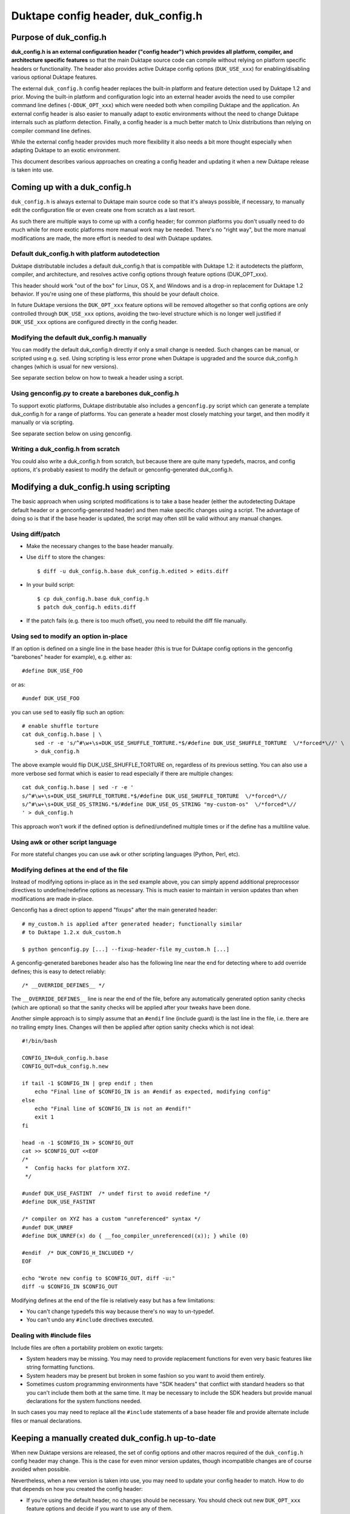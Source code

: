 ===================================
Duktape config header, duk_config.h
===================================

Purpose of duk_config.h
=======================

**duk_config.h is an external configuration header ("config header") which
provides all platform, compiler, and architecture specific features** so that
the main Duktape source code can compile without relying on platform specific
headers or functionality.  The header also provides active Duktape config
options (``DUK_USE_xxx``) for enabling/disabling various optional Duktape
features.

The external ``duk_config.h`` config header replaces the built-in platform and
feature detection used by Duktape 1.2 and prior.  Moving the built-in platform
and configuration logic into an external header avoids the need to use compiler
command line defines (``-DDUK_OPT_xxx``) which were needed both when compiling
Duktape and the application.  An external config header is also easier to
manually adapt to exotic environments without the need to change Duktape
internals such as platform detection.  Finally, a config header is a much better
match to Unix distributions than relying on compiler command line defines.

While the external config header provides much more flexibility it also needs
a bit more thought especially when adapting Duktape to an exotic environment.

This document describes various approaches on creating a config header and
updating it when a new Duktape release is taken into use.

Coming up with a duk_config.h
=============================

``duk_config.h`` is always external to Duktape main source code so that it's
always possible, if necessary, to manually edit the configuration file or
even create one from scratch as a last resort.

As such there are multiple ways to come up with a config header; for common
platforms you don't usually need to do much while for more exotic platforms
more manual work may be needed.  There's no "right way", but the more manual
modifications are made, the more effort is needed to deal with Duktape updates.

Default duk_config.h with platform autodetection
------------------------------------------------

Duktape distributable includes a default duk_config.h that is compatible
with Duktape 1.2: it autodetects the platform, compiler, and architecture,
and resolves active config options through feature options (DUK_OPT_xxx).

This header should work "out of the box" for Linux, OS X, and Windows and
is a drop-in replacement for Duktape 1.2 behavior.  If you're using one of
these platforms, this should be your default choice.

In future Duktape versions the ``DUK_OPT_xxx`` feature options will be
removed altogether so that config options are only controlled through
``DUK_USE_xxx`` options, avoiding the two-level structure which is no
longer well justified if ``DUK_USE_xxx`` options are configured directly
in the config header.

Modifying the default duk_config.h manually
-------------------------------------------

You can modify the default duk_config.h directly if only a small change
is needed.  Such changes can be manual, or scripted using e.g. ``sed``.
Using scripting is less error prone when Duktape is upgraded and the
source duk_config.h changes (which is usual for new versions).

See separate section below on how to tweak a header using a script.

Using genconfig.py to create a barebones duk_config.h
-----------------------------------------------------

To support exotic platforms, Duktape distributable also includes a
``genconfig.py`` script which can generate a template duk_config.h for
a range of platforms.  You can generate a header most closely matching
your target, and then modify it manually or via scripting.

See separate section below on using genconfig.

Writing a duk_config.h from scratch
-----------------------------------

You could also write a duk_config.h from scratch, but because there are
quite many typedefs, macros, and config options, it's probably easiest
to modify the default or genconfig-generated duk_config.h.

Modifying a duk_config.h using scripting
========================================

The basic approach when using scripted modifications is to take a base header
(either the autodetecting Duktape default header or a genconfig-generated
header) and then make specific changes using a script.  The advantage of doing
so is that if the base header is updated, the script may often still be valid
without any manual changes.

Using diff/patch
----------------

* Make the necessary changes to the base header manually.

* Use ``diff`` to store the changes::

      $ diff -u duk_config.h.base duk_config.h.edited > edits.diff

* In your build script::

      $ cp duk_config.h.base duk_config.h
      $ patch duk_config.h edits.diff

* If the patch fails (e.g. there is too much offset), you need to
  rebuild the diff file manually.

Using sed to modify an option in-place
--------------------------------------

If an option is defined on a single line in the base header (this is true
for Duktape config options in the genconfig "barebones" header for example),
e.g. either as::

   #define DUK_USE_FOO

or as::

   #undef DUK_USE_FOO

you can use ``sed`` to easily flip such an option::

    # enable shuffle torture
    cat duk_config.h.base | \
        sed -r -e 's/^#\w+\s+DUK_USE_SHUFFLE_TORTURE.*$/#define DUK_USE_SHUFFLE_TORTURE  \/*forced*\//' \
        > duk_config.h

The above example would flip DUK_USE_SHUFFLE_TORTURE on, regardless of
its previous setting.  You can also use a more verbose sed format which
is easier to read especially if there are multiple changes::

    cat duk_config.h.base | sed -r -e '
    s/^#\w+\s+DUK_USE_SHUFFLE_TORTURE.*$/#define DUK_USE_SHUFFLE_TORTURE  \/*forced*\//
    s/^#\w+\s+DUK_USE_OS_STRING.*$/#define DUK_USE_OS_STRING "my-custom-os"  \/*forced*\//
    ' > duk_config.h

This approach won't work if the defined option is defined/undefined
multiple times or if the define has a multiline value.

Using awk or other script language
----------------------------------

For more stateful changes you can use ``awk`` or other scripting languages
(Python, Perl, etc).

Modifying defines at the end of the file
----------------------------------------

Instead of modifying options in-place as in the sed example above, you can
simply append additional preprocessor directives to undefine/redefine options
as necessary.  This is much easier to maintain in version updates than when
modifications are made in-place.

Genconfig has a direct option to append "fixups" after the main generated
header::

    # my_custom.h is applied after generated header; functionally similar
    # to Duktape 1.2.x duk_custom.h

    $ python genconfig.py [...] --fixup-header-file my_custom.h [...]

A genconfig-generated barebones header also has the following line near the end
for detecting where to add override defines; this is easy to detect reliably::

    /* __OVERRIDE_DEFINES__ */

The ``__OVERRIDE_DEFINES__`` line is near the end of the file, before any
automatically generated option sanity checks (which are optional) so that the
sanity checks will be applied after your tweaks have been done.

Another simple approach is to simply assume that an ``#endif`` line (include
guard) is the last line in the file, i.e. there are no trailing empty lines.
Changes will then be applied after option sanity checks which is not ideal::

    #!/bin/bash

    CONFIG_IN=duk_config.h.base
    CONFIG_OUT=duk_config.h.new

    if tail -1 $CONFIG_IN | grep endif ; then
        echo "Final line of $CONFIG_IN is an #endif as expected, modifying config"
    else
        echo "Final line of $CONFIG_IN is not an #endif!"
        exit 1
    fi

    head -n -1 $CONFIG_IN > $CONFIG_OUT
    cat >> $CONFIG_OUT <<EOF
    /*
     *  Config hacks for platform XYZ.
     */

    #undef DUK_USE_FASTINT  /* undef first to avoid redefine */
    #define DUK_USE_FASTINT

    /* compiler on XYZ has a custom "unreferenced" syntax */
    #undef DUK_UNREF
    #define DUK_UNREF(x) do { __foo_compiler_unreferenced((x)); } while (0)

    #endif  /* DUK_CONFIG_H_INCLUDED */
    EOF

    echo "Wrote new config to $CONFIG_OUT, diff -u:"
    diff -u $CONFIG_IN $CONFIG_OUT

Modifying defines at the end of the file is relatively easy but has a few
limitations:

* You can't change typedefs this way because there's no way to un-typedef.

* You can't undo any ``#include`` directives executed.

Dealing with #include files
---------------------------

Include files are often a portability problem on exotic targets:

* System headers may be missing.  You may need to provide replacement functions
  for even very basic features like string formatting functions.

* System headers may be present but broken in some fashion so you want to avoid
  them entirely.

* Sometimes custom programming environments have "SDK headers" that conflict
  with standard headers so that you can't include them both at the same time.
  It may be necessary to include the SDK headers but provide manual declarations
  for the system functions needed.

In such cases you may need to replace all the ``#include`` statements of a
base header file and provide alternate include files or manual declarations.

Keeping a manually created duk_config.h up-to-date
==================================================

When new Duktape versions are released, the set of config options and
other macros required of the ``duk_config.h`` config header may change.
This is the case for even minor version updates, though incompatible
changes are of course avoided when possible.

Nevertheless, when a new version is taken into use, you may need to
update your config header to match.  How to do that depends on how you
created the config header:

* If you're using the default header, no changes should be necessary.
  You should check out new ``DUK_OPT_xxx`` feature options and decide
  if you want to use any of them.

* If you're using a script to modify the default or genconfig-generated
  header, you should ensure your script works when the source header is
  updated to the new Duktape release.

* If you're editing a config header manually, you should look at the
  diff between the previous and new default config header to see what
  defines have changed, and then implement matching changes in your
  updated header.

Using genconfig
===============

Overview of genconfig
---------------------

Genconfig (``config/genconfig.py``) is a helper script which provides
several commands related to config handling:

* Generate the default, autodetecting ``duk_config.h``.

* Generate a barebones ``duk_config.h`` for a specific platform, compiler,
  and architecture, with possible config option overrides.

* Generate documentation for feature and config options.

Config headers are generated based on config option and target metadata
files, and manually edited header snippets which are combined to create
a final header.  Documentation is generated based on config option metadata.
Metadata is expressed as YAML files for easy editing and good diff/merge
behavior.

Generating a barebones duk_config.h
-----------------------------------

**FIXME: this now works for linux-gcc-x64 example but there are no other
platform/compiler/architecture files yet.**

To generate a barebones header you need to specify a platform, compiler, and
architecture for genconfig::

    $ cd duktape/config
    $ python genconfig.py \
        --platform linux \
        --compiler gcc \
        --architecture x64 \
        --output /tmp/duk_config.h \
        generate-barebones-header

The barebones header in ``/tmp/duk_config.h`` can then either be used as is
or edited manually or through scripting.

The platform, compiler, and architecture names map to genconfig header snippet
files.  Duktape config options will be assigned their default values specified
in config option metadata files in ``config/config-options/``.

You can override individual defines using a config file in YAML format (see
section below for a detailed discussion of the format).  For example,
``my_config.yaml`` could contain::

    DUK_USE_OS_STRING: "\"hack-os\""  # force os name for Duktape.env
    DUK_USE_ALIGN_4: false
    DUK_USE_ALIGN_8: true   # force align-by-8
    DUK_USE_FASTINT: true
    DUK_UNREF:
      verbatim: "#define DUK_UNREF(x) do { (void) (x); } while (0)"

You can give one or more such files to genconfig (last override wins)::

    $ cd duktape/config
    $ python genconfig.py \
        --platform linux \
        --compiler gcc \
        --architecture x64 \
        --force-option-file my_config.yaml \
        --force-option-file more_overrides.yaml \
        --output /tmp/duk_config.h \
        generate-barebones-header

You can also give forced options directly on the command line in YAML format::

    $ cd duktape/config
    $ python genconfig.py \
        --platform linux \
        --compiler gcc \
        --architecture x64 \
        --force-option-file my_config.yaml \
        --force-option-file more_overrides.yaml \
        --force-option-yaml 'DUK_USE_DEEP_C_STACK: false' \
        --output /tmp/duk_config.h \
        generate-barebones-header

Multiple forced options can be given either by using a YAML value with
multiple keys, or by using multiple options::

    # Multiple values for one option
    --force-option-yaml '{ DUK_USE_DEEP_C_STACK: false, DUK_USE_DEBUG: true }'

    # Multiple options
    --force-option-yaml 'DUK_USE_DEEP_C_STACK: false' \
    --force-option-yaml 'DUK_USE_DEBUG: true'

Some changes such as reworking ``#include`` statements cannot be represented
as override files; you'll need to edit the resulting config header manually
or using some scripting approach.

In addition to YAML-based option overrides, genconfig has an option for
appending direct "fixup headers" (similar to Duktape 1.2.x ``duk_custom.h``)::

    $ python genconfig.py \
        --platform linux \
        --compiler gcc \
        --architecture x64 \
        --fixup-header-file my_arch_string.h \
        --fixup-header-file my_no_json_fastpath.h \
        --output /tmp/duk_config.h \
        generate-barebones-header

In this example ``my_arch_string.h`` could be::

    /* Force arch string. */
    #undef DUK_USE_ARCH_STRING
    #define DUK_USE_ARCH_STRING "myarch"

and ``my_no_json_fastpath.h`` could be::

    /* Disable JSON fastpath for reduced footprint. */
    #undef DUK_USE_JSON_STRINGIFY_FASTPATH

Fixup headers are appended verbatim so they must be valid C header files,
contain appropriate newlines, and must ``#undef`` any defines before
redefining them if necessary.  Fixup headers can only be used to tweak C
preprocessor defines, they naturally cannot un-include headers or un-typedef
types.

Format for option overrides
---------------------------

The override file keys are define names, and values can be:

* ``false``: ``#undef`` option::

      # Produces: #undef DUK_USE_DEBUG
      DUK_USE_DEBUG: false

* ``true``: ``#define`` option::

      # Produces: #define DUK_USE_DEBUG
      DUK_USE_DEBUG: true

* number: decimal value for define::

      # Produces: DUK_USE_TRACEBACK_DEPTH: 10
      DUK_USE_TRACEBACK_DEPTH: 10

      # Produces: DUK_USE_TRACEBACK_DEPTH: 100000L
      # (a long constant is used automatically if necessary)
      DUK_USE_TRACEBACK_DEPTH: 100000

* string: verbatim string used as the define value::

      # Produces: #define DUK_USE_TRACEBACK_DEPTH (10 + 7)
      DUK_USE_TRACEBACK_DEPTH: "(10 + 7)"

      # Produces: #define DUK_USE_OS_STRING "linux"
      DUK_USE_OS_STRING: "\"linux\""

* C string for value::

      # Produces: #define DUK_USE_OS_STRING "linux"
      DUK_USE_OS_STRING:
        string: "linux"

* verbatim text for entire define::

      # Produces: #define DUK_UNREF(x) do {} while (0)
      DUK_UNREF:
        verbatim: "#define DUK_UNREF(x) do {} while (0)"

Defines provided by duk_config.h
================================

The role of ``duk_config.h`` is to provide all typedefs, macros, structures,
system headers, etc, which are platform dependent.  Duktape internals can
then just assume these are in place and will remain clean of any detection.

These typedefs, macros, etc, include:

* Including platform specific headers (``#include <...>``) needed by any of
  the config header macros, including:

  - Standard library functions like ``sprintf()`` and ``memset()``

  - Math functions like ``acos()``

  - Any other functions called by macros defined in duk_config.h, e.g. the
    functions needed by a custom Date provider

* Typedefs for integer and floating point types (``duk_uint8_t``, etc),
  and their limit defines.

* Some IEEE double constants, including NaN and Infinity, because some
  constants cannot be reliably expressed as constants in all compilers.

* Wrapper macros for platform functions, covering string operations,
  file I/O, math, etc.  For example: ``DUK_FOPEN()``, ``DUK_SPRINTF()``,
  ``DUK_ACOS()``), etc.  Typically these are just mapped 1:1 to platform
  functions, but sometimes tweaks are needed.

* Various compiler specific macros: unreachable code, unreferenced
  variable, symbol visibility attributes, inlining control, etc.

* Duktape config options, ``DUK_USE_xxx``, including a possible custom
  Date provider.

The required defines and typedefs are also available in a machine parseable
metadata form:

* ``config/other-defines/c_types.yaml``: required integer and other types
  and their limits.

* ``config/other-defines/platform_functions.yaml``: required platform
  function wrappers.

* ``config/other-defines/other_defines.yaml``: compiler specific macros
  and other misc defines.

* ``config/config-options/DUK_USE_*.yaml``: Duktape config options.

Motivation for duk_config.h
===========================

Duktape 1.2 feature option benefits
-----------------------------------

* Works out of the box for many targets

  - With default options and a supported platform just compile and run

  - Preprocessor-based detection works well with cross compilation compared
    to e.g. autoconf or similar

* Feature options only needed to deviate from defaults

  - No need to read through all feature options to start using

  - Learn relevant feature options when they become relevant

Duktape 1.2 feature option problems
-----------------------------------

* Monolithic detection

  - One large file which becomes more and more difficult to maintain

  - Doesn't serve mainline platforms well: clutter from exotic platforms

  - Doesn't server exotic platforms well: doesn't support nearly all exotic
    platforms, and difficult to maintain a patched version

* Difficult to support proprietary or broken platforms

  - Cannot easily merge support to mainline

  - Even if could, some hacks needed by broken platforms may be extreme

* Preprocessor detection is not always possible

  - Some platform features may not be detectable through preprocessor
    defines

  - Some detection code may go wrong because a platform provides incorrect
    defines

* Awkward requirement to provide same feature options (DUK_OPT_xxx) for both
  Duktape and application compilation

  - Easy to forget when compiling an application

  - Error prone to maintain option lists for Duktape and application when
    they're compiled separately

  - Difficult to install as a system library unless using default feature
    options: how would custom options be passed to applications?

Nice-to-have features
=====================

Should use a configuration header (duk_config.h):

* Common model for many libraries, works well with distributions

Should provide a default configuration header which works out of the box:

* Similar to Duktape 1.2: automatic detection of at least mainline platforms

* Platform support for automatic detection can be narrowed from Duktape 1.2

Default configuration header should be 1.2 backwards compatible:

* In other words, current DUK_OPT_xxx feature options should be supported

* Allows easier transition and avoids the need to bump the major version

Should document DUK_USE_xxx options and other defines expected from
duk_config.h so that a configuration header can be built manually:

* Human readable documentation and/or programmatic metadata

* If programmatic metadata, automatic generation of option documentation

Should provide a configuration utility for generating template headers:

* Such a template can then more easily be edited manually

* Allow forced deviations from defaults directly in the utility so that
  a generated header is already customized
